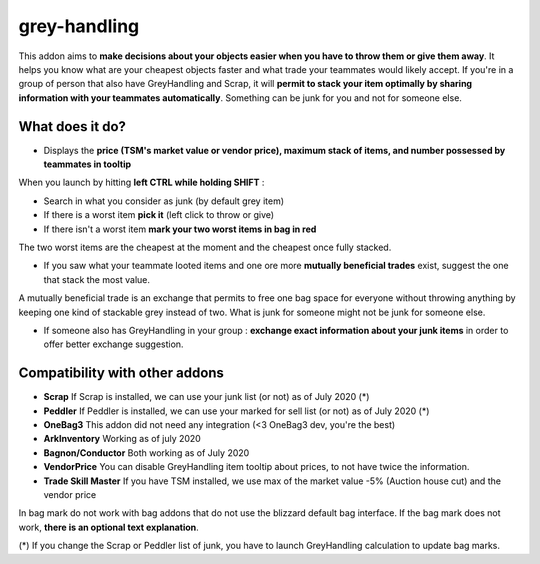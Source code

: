 grey-handling
=============

|Install|

.. |Install| image:: http://img.shields.io/badge/install-twitch-blueviolet
   :target: https://www.curseforge.com/wow/addons/greyhandling

This addon aims to **make decisions about your objects easier when you have to
throw them or give them away**. It helps you know what are your cheapest objects
faster and what trade your teammates would likely accept. If you're in a group of person
that also have GreyHandling and Scrap, it will **permit to stack your item optimally by sharing
information with your teammates automatically**. Something can be junk for you and not for
someone else.

What does it do?
----------------

- Displays the **price (TSM's market value or vendor price), maximum stack of items, and number possessed by teammates in tooltip**

.. image:: antidot-brown-bag-presentation/combductor_integration.jpg
   :width: 600pt

When you launch by hitting **left CTRL while holding SHIFT** :

- Search in what you consider as junk (by default grey item)
- If there is a worst item **pick it** (left click to throw or give)
- If there isn't a worst item **mark your two worst items in bag in red**

The two worst items are the cheapest at the moment and the cheapest once fully
stacked.

.. image:: antidot-brown-bag-presentation/arkinventory_result.jpg
   :width: 600pt

- If you saw what your teammate looted items and one ore more **mutually beneficial trades** exist, suggest the one that stack the most value.

A mutually beneficial trade is an exchange that permits to free one bag
space for everyone without throwing anything by keeping one kind of stackable
grey instead of two. What is junk for someone might not be junk for someone else.

.. image:: antidot-brown-bag-presentation/team_exchange.jpg
   :width: 600pt

- If someone also has GreyHandling in your group : **exchange exact information about your junk items** in order to offer better exchange suggestion.

.. image:: examples/item_tooltip_group.jpg
   :width: 600pt

Compatibility with other addons
-------------------------------

- **Scrap** If Scrap is installed, we can use your junk list (or not) as of July 2020 (*)
- **Peddler** If Peddler is installed, we can use your marked for sell list (or not) as of July 2020 (*)
- **OneBag3** This addon did not need any integration (<3 OneBag3 dev, you're the best)
- **ArkInventory** Working as of july 2020
- **Bagnon/Conductor** Both working as of July 2020
- **VendorPrice** You can disable GreyHandling item tooltip about prices, to not have twice the information.
- **Trade Skill Master** If you have TSM installed, we use max of the market value -5% (Auction house cut) and the vendor price

In bag mark do not work with bag addons that do not use the blizzard default bag interface. If
the bag mark does not work, **there is an optional text explanation**.

(*) If you change the Scrap or Peddler list of junk, you have to launch GreyHandling calculation to update bag marks.